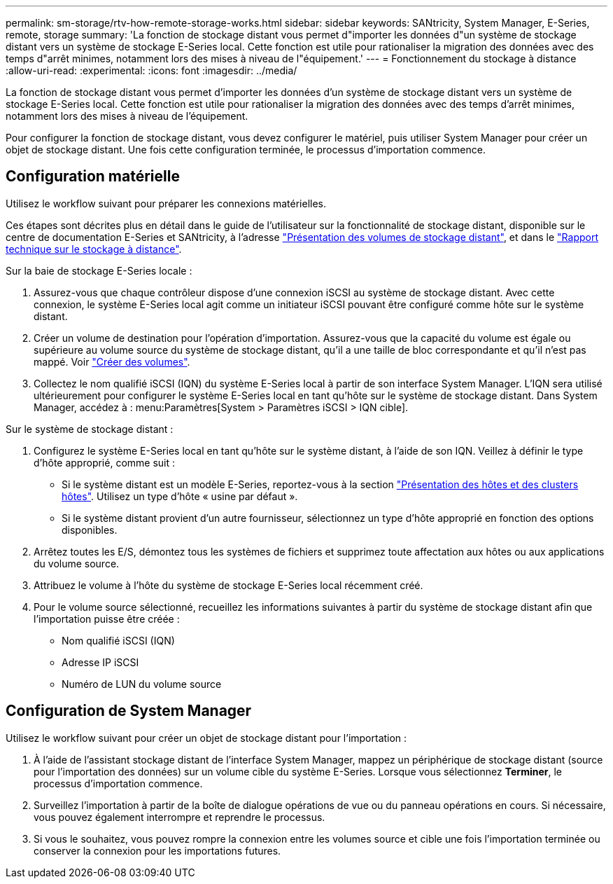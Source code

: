 ---
permalink: sm-storage/rtv-how-remote-storage-works.html 
sidebar: sidebar 
keywords: SANtricity, System Manager, E-Series, remote, storage 
summary: 'La fonction de stockage distant vous permet d"importer les données d"un système de stockage distant vers un système de stockage E-Series local. Cette fonction est utile pour rationaliser la migration des données avec des temps d"arrêt minimes, notamment lors des mises à niveau de l"équipement.' 
---
= Fonctionnement du stockage à distance
:allow-uri-read: 
:experimental: 
:icons: font
:imagesdir: ../media/


[role="lead"]
La fonction de stockage distant vous permet d'importer les données d'un système de stockage distant vers un système de stockage E-Series local. Cette fonction est utile pour rationaliser la migration des données avec des temps d'arrêt minimes, notamment lors des mises à niveau de l'équipement.

Pour configurer la fonction de stockage distant, vous devez configurer le matériel, puis utiliser System Manager pour créer un objet de stockage distant. Une fois cette configuration terminée, le processus d'importation commence.



== Configuration matérielle

Utilisez le workflow suivant pour préparer les connexions matérielles.

Ces étapes sont décrites plus en détail dans le guide de l'utilisateur sur la fonctionnalité de stockage distant, disponible sur le centre de documentation E-Series et SANtricity, à l'adresse https://docs.netapp.com/us-en/e-series/remote-storage-volumes/index.html["Présentation des volumes de stockage distant"^], et dans le https://www.netapp.com/pdf.html?item=/media/28697-tr-4893-deploy.pdf["Rapport technique sur le stockage à distance"^].

Sur la baie de stockage E-Series locale :

. Assurez-vous que chaque contrôleur dispose d'une connexion iSCSI au système de stockage distant. Avec cette connexion, le système E-Series local agit comme un initiateur iSCSI pouvant être configuré comme hôte sur le système distant.
. Créer un volume de destination pour l'opération d'importation. Assurez-vous que la capacité du volume est égale ou supérieure au volume source du système de stockage distant, qu'il a une taille de bloc correspondante et qu'il n'est pas mappé. Voir link:create-volumes.html["Créer des volumes"].
. Collectez le nom qualifié iSCSI (IQN) du système E-Series local à partir de son interface System Manager. L'IQN sera utilisé ultérieurement pour configurer le système E-Series local en tant qu'hôte sur le système de stockage distant. Dans System Manager, accédez à : menu:Paramètres[System > Paramètres iSCSI > IQN cible].


Sur le système de stockage distant :

. Configurez le système E-Series local en tant qu'hôte sur le système distant, à l'aide de son IQN. Veillez à définir le type d'hôte approprié, comme suit :
+
** Si le système distant est un modèle E-Series, reportez-vous à la section link:overview-hosts.html["Présentation des hôtes et des clusters hôtes"]. Utilisez un type d'hôte « usine par défaut ».
** Si le système distant provient d'un autre fournisseur, sélectionnez un type d'hôte approprié en fonction des options disponibles.


. Arrêtez toutes les E/S, démontez tous les systèmes de fichiers et supprimez toute affectation aux hôtes ou aux applications du volume source.
. Attribuez le volume à l'hôte du système de stockage E-Series local récemment créé.
. Pour le volume source sélectionné, recueillez les informations suivantes à partir du système de stockage distant afin que l'importation puisse être créée :
+
** Nom qualifié iSCSI (IQN)
** Adresse IP iSCSI
** Numéro de LUN du volume source






== Configuration de System Manager

Utilisez le workflow suivant pour créer un objet de stockage distant pour l'importation :

. À l'aide de l'assistant stockage distant de l'interface System Manager, mappez un périphérique de stockage distant (source pour l'importation des données) sur un volume cible du système E-Series. Lorsque vous sélectionnez *Terminer*, le processus d'importation commence.
. Surveillez l'importation à partir de la boîte de dialogue opérations de vue ou du panneau opérations en cours. Si nécessaire, vous pouvez également interrompre et reprendre le processus.
. Si vous le souhaitez, vous pouvez rompre la connexion entre les volumes source et cible une fois l'importation terminée ou conserver la connexion pour les importations futures.

